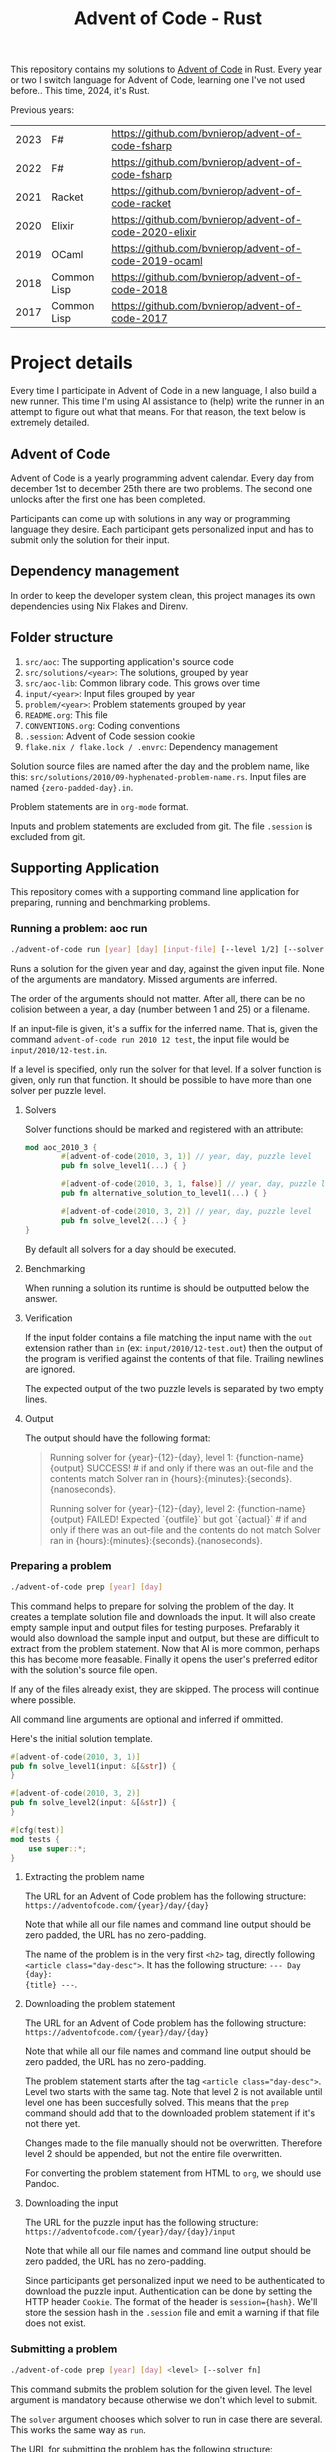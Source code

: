 #+title: Advent of Code - Rust

This repository contains my solutions to [[https://adventofcode.com/][Advent of Code]] in Rust. Every year or
two I switch language for Advent of Code, learning one I've not used before..
This time, 2024, it's Rust.

Previous years:
|------+-------------+--------------------------------------------------------|
| 2023 | F#          | https://github.com/bvnierop/advent-of-code-fsharp      |
| 2022 | F#          | https://github.com/bvnierop/advent-of-code-fsharp      |
| 2021 | Racket      | https://github.com/bvnierop/advent-of-code-racket      |
| 2020 | Elixir      | https://github.com/bvnierop/advent-of-code-2020-elixir |
| 2019 | OCaml       | https://github.com/bvnierop/advent-of-code-2019-ocaml  |
| 2018 | Common Lisp | https://github.com/bvnierop/advent-of-code-2018        |
| 2017 | Common Lisp | https://github.com/bvnierop/advent-of-code-2017        |
|------+-------------+--------------------------------------------------------|

* Project details
Every time I participate in Advent of Code in a new language, I also build a new
runner. This time I'm using AI assistance to (help) write the runner in an
attempt to figure out what that means. For that reason, the text below is
extremely detailed.
** Advent of Code
Advent of Code is a yearly programming advent calendar. Every day from december
1st to december 25th there are two problems. The second one unlocks after the
first one has been completed.

Participants can come up with solutions in any way or programming language they
desire. Each participant gets personalized input and has to submit only the
solution for their input.

** Dependency management
In order to keep the developer system clean, this project manages its own
dependencies using Nix Flakes and Direnv.
** Folder structure
1. ~src/aoc~: The supporting application's source code
2. ~src/solutions/<year>~: The solutions, grouped by year
3. ~src/aoc-lib~: Common library code. This grows over time
4. ~input/<year>~: Input files grouped by year
5. ~problem/<year>~: Problem statements grouped by year
6. ~README.org~: This file
7. ~CONVENTIONS.org~: Coding conventions
8. ~.session~: Advent of Code session cookie
9. ~flake.nix / flake.lock / .envrc~: Dependency management

Solution source files are named after the day and the problem name, like this:
~src/solutions/2010/09-hyphenated-problem-name.rs~. Input files are named
~{zero-padded-day}.in~.

Problem statements are in ~org-mode~ format.

Inputs and problem statements are excluded from git. The file ~.session~ is
excluded from git.

** Supporting Application
This repository comes with a supporting command line application for preparing,
running and benchmarking problems.

*** Running a problem: aoc run
#+begin_src bash
./advent-of-code run [year] [day] [input-file] [--level 1/2] [--solver fn]
#+end_src

Runs a solution for the given year and day, against the given input file. None
of the arguments are mandatory. Missed arguments are inferred.

The order of the arguments should not matter. After all, there can be no
colision between a year, a day (number between 1 and 25) or a filename.

If an input-file is given, it's a suffix for the inferred name. That is, given
the command ~advent-of-code run 2010 12 test~, the input file would be
~input/2010/12-test.in~.

If a level is specified, only run the solver for that level. If a solver function
is given, only run that function. It should be possible to have more than one
solver per puzzle level.

**** Solvers
Solver functions should be marked and registered with an attribute:
#+begin_src rust
mod aoc_2010_3 {
        #[advent-of-code(2010, 3, 1)] // year, day, puzzle level
        pub fn solve_level1(...) { }

        #[advent-of-code(2010, 3, 1, false)] // year, day, puzzle level, run/don't run: false skips
        pub fn alternative_solution_to_level1(...) { }

        #[advent-of-code(2010, 3, 2)] // year, day, puzzle level
        pub fn solve_level2(...) { }
}
#+end_src
By default all solvers for a day should be executed.

**** Benchmarking
When running a solution its runtime is should be outputted below the answer.

**** Verification
If the input folder contains a file matching the input name with the ~out~
extension rather than ~in~ (ex: ~input/2010/12-test.out~) then the output of the
program is verified against the contents of that file. Trailing newlines are
ignored.

The expected output of the two puzzle levels is separated by two empty lines.

**** Output
The output should have the following format:

#+begin_quote
Running solver for {year}-{12}-{day}, level 1: {function-name}
{output}
SUCCESS! # if and only if there was an out-file and the contents match
Solver ran in {hours}:{minutes}:{seconds}.{nanoseconds}.

Running solver for {year}-{12}-{day}, level 2: {function-name}
{output}
FAILED! Expected `{outfile}` but got `{actual}` # if and only if there was an out-file and the contents do not match
Solver ran in {hours}:{minutes}:{seconds}.{nanoseconds}.
#+end_quote

*** Preparing a problem
#+begin_src bash
./advent-of-code prep [year] [day]
#+end_src
This command helps to prepare for solving the problem of the day. It creates a
template solution file and downloads the input. It will also create empty sample
input and output files for testing purposes. Prefarably it would also download
the sample input and output, but these are difficult to extract from the problem
statement. Now that AI is more common, perhaps this has become more feasable.
Finally it opens the user's preferred editor with the solution's source file
open.

If any of the files already exist, they are skipped. The process will continue
where possible.

All command line arguments are optional and inferred if ommitted.

Here's the initial solution template.
#+begin_src rust
#[advent-of-code(2010, 3, 1)]
pub fn solve_level1(input: &[&str]) {
}

#[advent-of-code(2010, 3, 2)]
pub fn solve_level2(input: &[&str]) {
}

#[cfg(test)]
mod tests {
    use super::*;
}
#+end_src

**** Extracting the problem name
The URL for an Advent of Code problem has the following structure:
~https://adventofcode.com/{year}/day/{day}~

Note that while all our file names and command line output should be zero
padded, the URL has no zero-padding.

The name of the problem is in the very first ~<h2>~ tag, directly following
~<article class="day-desc">~. It has the following structure: ~--- Day {day}:
{title} ---~.

**** Downloading the problem statement
The URL for an Advent of Code problem has the following structure:
~https://adventofcode.com/{year}/day/{day}~

Note that while all our file names and command line output should be zero
padded, the URL has no zero-padding.

The problem statement starts after the tag ~<article class="day-desc">~. Level
two starts with the same tag. Note that level 2 is not available until level one
has been succesfully solved. This means that the ~prep~ command should add that
to the downloaded problem statement if it's not there yet.

Changes made to the file manually should not be overwritten. Therefore level 2
should be appended, but not the entire file overwritten.

For converting the problem statement from HTML to ~org~, we should use Pandoc.

**** Downloading the input
The URL for the puzzle input has the following structure:
~https://adventofcode.com/{year}/day/{day}/input~

Note that while all our file names and command line output should be zero
padded, the URL has no zero-padding.

Since participants get personalized input we need to be authenticated to
download the puzzle input. Authentication can be done by setting the HTTP header
~Cookie~. The format of the header is ~session={hash}~. We'll store the session
hash in the ~.session~ file and emit a warning if that file does not exist.

*** Submitting a problem
#+begin_src bash
./advent-of-code prep [year] [day] <level> [--solver fn]
#+end_src
This command submits the problem solution for the given level. The level
argument is mandatory because otherwise we don't which level to submit.

The ~solver~ argument chooses which solver to run in case there are several.
This works the same way as ~run~.

The URL for submitting the problem has the following structure:
~https://adventofcode.com/{year}/day/{day}/answer~

Note that while all our file names and command line output should be zero
padded, the URL has no zero-padding.

It's an HTTP post call with the answer in a form:
|--------+--------+--------------------------------------------|
| Field  | Format | Description                                |
|--------+--------+--------------------------------------------|
| level  | string | The puzzle level (1 or 2)                  |
| answer | string | The given answer as provided by the solver |
|--------+--------+--------------------------------------------|

Note that this call will return ~200 OK~ even if the answer is /wrong/.
Therefore the content, converted to play text, should be displayed on the
command line.
